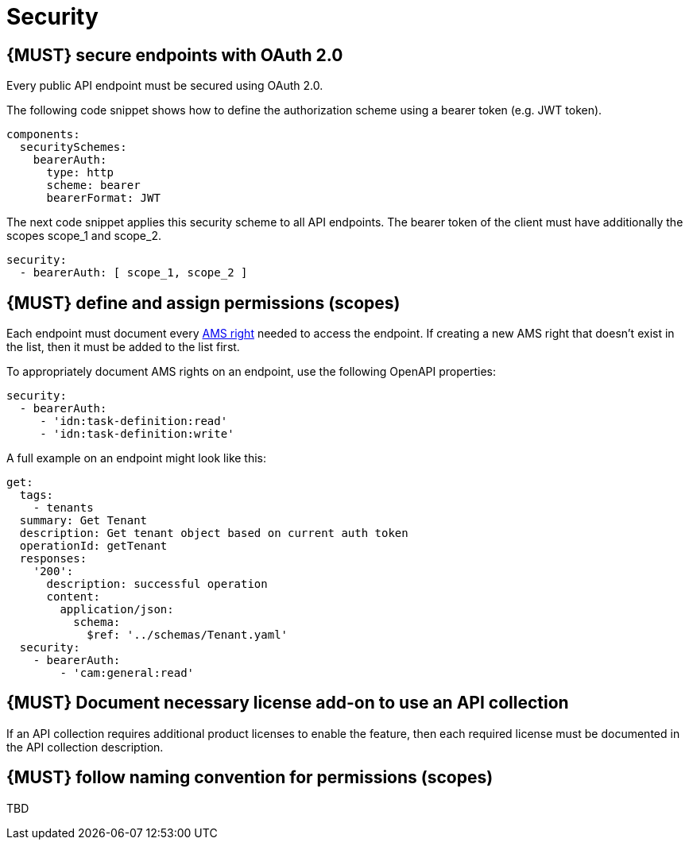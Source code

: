[[security]]
= Security


[#104]
== {MUST} secure endpoints with OAuth 2.0

Every public API endpoint must be secured using OAuth 2.0.

The following code snippet shows how to define the authorization scheme using a bearer token (e.g. JWT token).

[source,yaml]
----
components:
  securitySchemes:
    bearerAuth:
      type: http
      scheme: bearer
      bearerFormat: JWT
----

The next code snippet applies this security scheme to all API endpoints. The bearer token of the client must have additionally the scopes scope_1 and scope_2.

[source,yaml]
----
security:
  - bearerAuth: [ scope_1, scope_2 ]
----


[#105]
== {MUST} define and assign permissions (scopes)

Each endpoint must document every https://github.com/sailpoint/cloud-api-client-common/blob/master/api-specs/src/main/yaml/beta/securitySchemes/OAuth2.yaml[AMS right, role=external, window=_blank] 
needed to access the endpoint.  If creating a new AMS right that doesn’t exist in the list, then it must be added to the list first.

To appropriately document AMS rights on an endpoint, use the following OpenAPI properties:
[source,yaml]
----
security:
  - bearerAuth:
     - 'idn:task-definition:read'
     - 'idn:task-definition:write'
----

A full example on an endpoint might look like this:
[source,yaml]
----
get:
  tags:
    - tenants
  summary: Get Tenant
  description: Get tenant object based on current auth token
  operationId: getTenant
  responses:
    '200':
      description: successful operation
      content:
        application/json:
          schema:
            $ref: '../schemas/Tenant.yaml'
  security:
    - bearerAuth:
        - 'cam:general:read'
----


[#306]
== {MUST} Document necessary license add-on to use an API collection

If an API collection requires additional product licenses to enable the feature, then each required license must be documented in the API collection description.


[#225]
== {MUST} follow naming convention for permissions (scopes)

TBD
